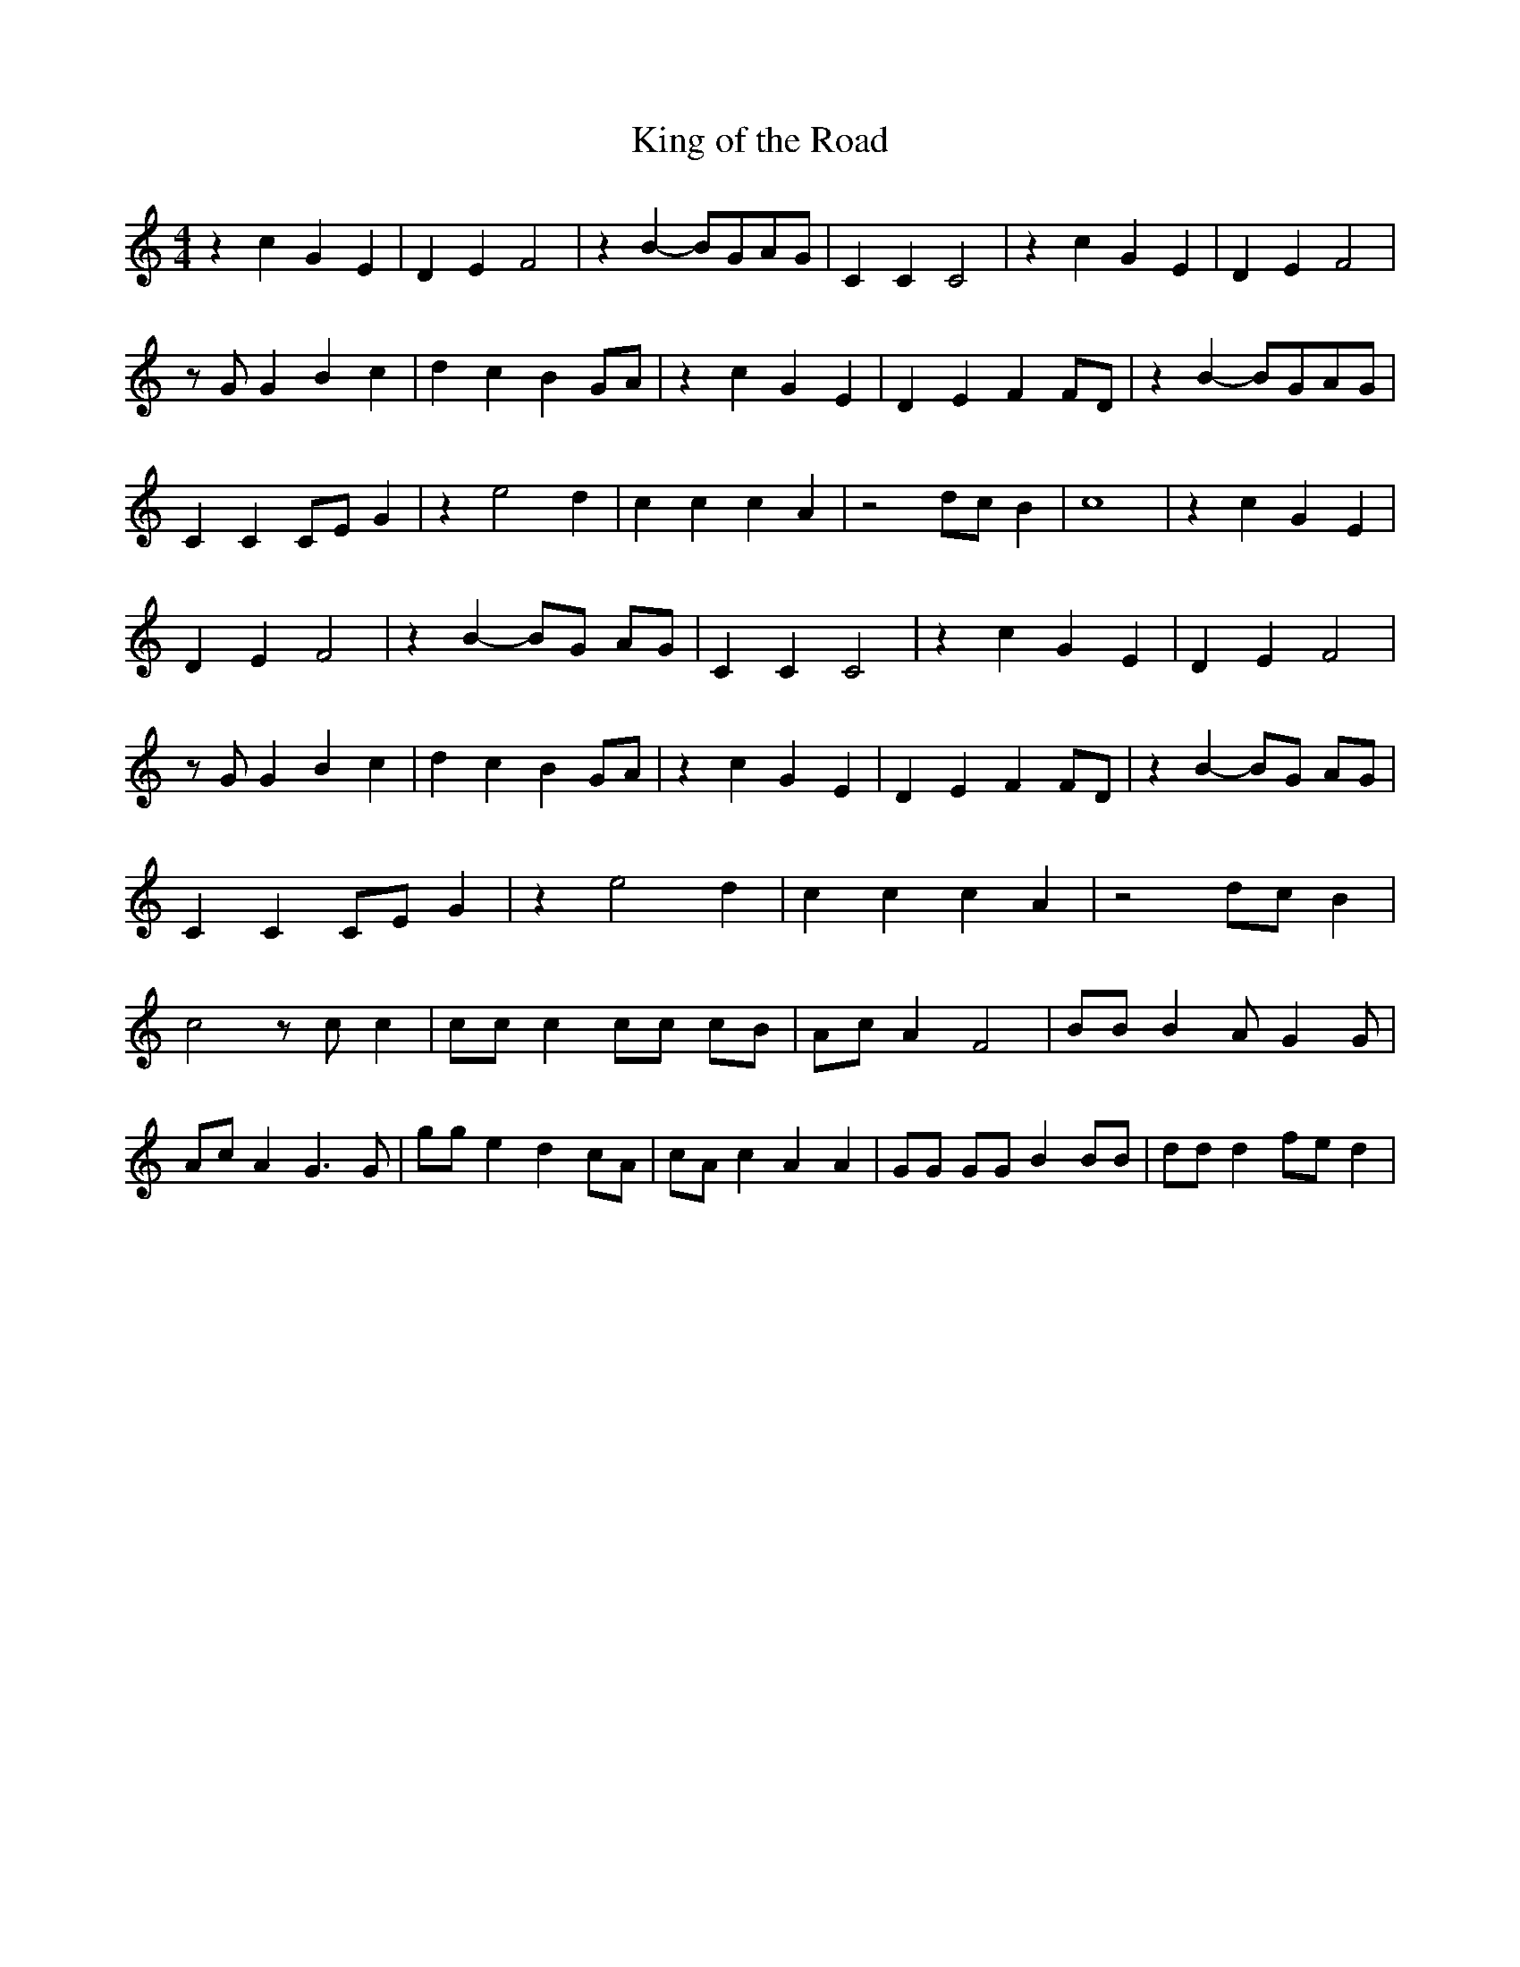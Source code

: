 % Generated more or less automatically by swtoabc by Erich Rickheit KSC
X:1
T:King of the Road
M:4/4
L:1/4
K:C
 z c G E| D E F2| z B- B/2G/2A/2-G/2| C C C2| z c G E| D E F2| z/2 G/2 G B c|\
 d c B G/2A/2| z c G E| D E F F/2D/2| z B- B/2G/2A/2-G/2| C C C/2E/2 G|\
 z e2 d| c c c A| z2 d/2c/2 B| c4| z c G E| D E F2| z B- B/2G/2 A/2G/2|\
 C C C2| z c G E| D E F2| z/2 G/2 G B c| d c B G/2A/2| z c G E| D E F F/2D/2|\
 z B- B/2G/2 A/2G/2| C C C/2E/2 G| z e2 d| c c c A| z2 d/2c/2 B| c2 z/2 c/2 c|\
 c/2c/2 c c/2c/2 c/2B/2| A/2c/2 A F2| B/2B/2 B A/2 G G/2| A/2c/2 A G3/2 G/2|\
 g/2g/2 e d c/2A/2| c/2A/2 c A A| G/2G/2 G/2G/2 B B/2B/2| d/2d/2 d f/2e/2 d|\


